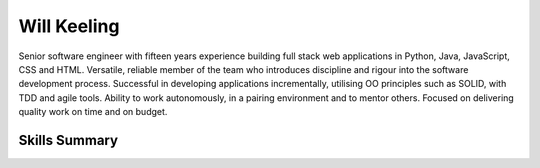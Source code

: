 Will Keeling
============

Senior software engineer with fifteen years experience building full stack web applications in Python, Java, JavaScript, CSS and HTML. Versatile, reliable member of the team who introduces discipline and rigour into the software development process. Successful in developing applications incrementally, utilising OO principles such as SOLID, with TDD and agile tools. Ability to work autonomously, in a pairing environment and to mentor others. Focused on delivering quality work on time and on budget.

Skills Summary
--------------

